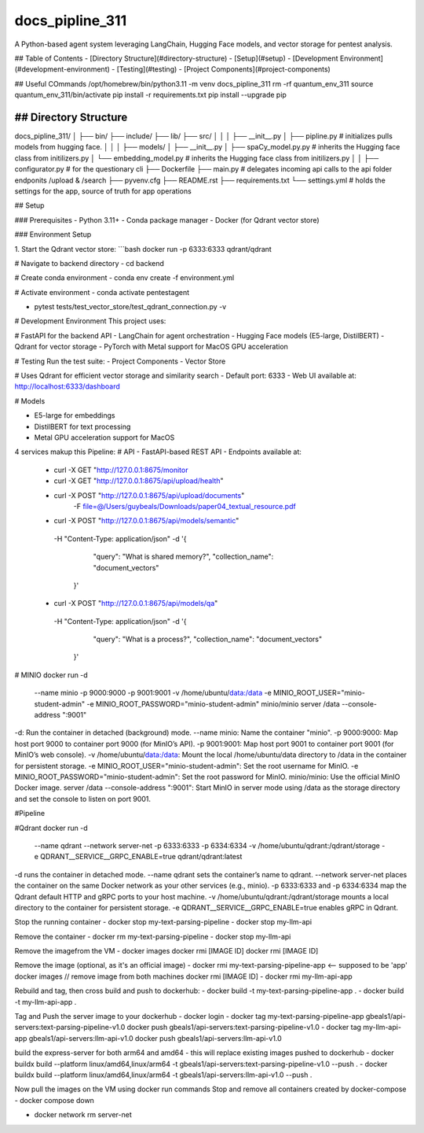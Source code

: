 ============
docs_pipline_311
============

A Python-based agent system leveraging LangChain, Hugging Face models, and vector storage for pentest analysis.

## Table of Contents
- [Directory Structure](#directory-structure)
- [Setup](#setup)
- [Development Environment](#development-environment)
- [Testing](#testing)
- [Project Components](#project-components)

## Useful COmmands
/opt/homebrew/bin/python3.11 -m venv docs_pipline_311
rm -rf quantum_env_311
source quantum_env_311/bin/activate
pip install -r requirements.txt
pip install --upgrade pip


## Directory Structure
================

::

docs_pipline_311/
│
├── bin/                    
├── include/                
├── lib/                   
├── src/                    
│   │
│   ├── __init__.py     
│   ├── pipline.py       # initializes pulls models from hugging face.
│   │
│   ├── models/      
│        ├── __init__.py      
│        ├── spaCy_model.py.py   # inherits the Hugging face class from initilizers.py
│        └── embedding_model.py    # inherits the Hugging face class from initilizers.py
│   
│
├── configurator.py  # for the questionary cli
├── Dockerfile
├── main.py  # delegates incoming api calls to the api folder endponits /upload  & /search
├── pyvenv.cfg
├── README.rst
├── requirements.txt
└── settings.yml   # holds the settings for the app, source of truth for app operations


## Setup

### Prerequisites
- Python 3.11+
- Conda package manager
- Docker (for Qdrant vector store)

### Environment Setup

1. Start the Qdrant vector store:
```bash
docker run -p 6333:6333 qdrant/qdrant

# Navigate to backend directory
- cd backend

# Create conda environment
- conda env create -f environment.yml

# Activate environment
- conda activate pentestagent

- pytest tests/test_vector_store/test_qdrant_connection.py -v

# Development Environment
This project uses:

# FastAPI for the backend API
- LangChain for agent orchestration
- Hugging Face models (E5-large, DistilBERT)
- Qdrant for vector storage
- PyTorch with Metal support for MacOS GPU acceleration

# Testing
Run the test suite:
- Project Components
- Vector Store

# Uses Qdrant for efficient vector storage and similarity search
- Default port: 6333
- Web UI available at: http://localhost:6333/dashboard

# Models

- E5-large for embeddings
- DistilBERT for text processing
- Metal GPU acceleration support for MacOS

4 services makup this Pipeline:
# API
- FastAPI-based REST API
- Endpoints available at: 
    - curl -X GET "http://127.0.0.1:8675/monitor
    - curl -X GET "http://127.0.0.1:8675/api/upload/health"
    - curl -X POST "http://127.0.0.1:8675/api/upload/documents" \
        -F file=@/Users/guybeals/Downloads/paper04_textual_resource.pdf
    - curl -X POST "http://127.0.0.1:8675/api/models/semantic" \ 
     -H "Content-Type: application/json" \
     -d '{
           "query": "What is shared memory?",
           "collection_name": "document_vectors"
         }'
    - curl -X POST "http://127.0.0.1:8675/api/models/qa" \     
     -H "Content-Type: application/json" \
     -d '{
           "query": "What is a process?",
           "collection_name": "document_vectors"
         }'
    

# MINIO
docker run -d \
  --name minio \
  -p 9000:9000 \
  -p 9001:9001 \
  -v /home/ubuntu/data:/data \
  -e MINIO_ROOT_USER="minio-student-admin" \
  -e MINIO_ROOT_PASSWORD="minio-student-admin" \
  minio/minio server /data --console-address ":9001"

-d: Run the container in detached (background) mode.
--name minio: Name the container "minio".
-p 9000:9000: Map host port 9000 to container port 9000 (for MinIO’s API).
-p 9001:9001: Map host port 9001 to container port 9001 (for MinIO’s web console).
-v /home/ubuntu/data:/data: Mount the local /home/ubuntu/data directory to /data in the container for persistent storage.
-e MINIO_ROOT_USER="minio-student-admin": Set the root username for MinIO.
-e MINIO_ROOT_PASSWORD="minio-student-admin": Set the root password for MinIO.
minio/minio: Use the official MinIO Docker image.
server /data --console-address ":9001": Start MinIO in server mode using /data as the storage directory and set the console to listen on port 9001.


#Pipeline



#Qdrant
docker run -d \
  --name qdrant \
  --network server-net \
  -p 6333:6333 \
  -p 6334:6334 \
  -v /home/ubuntu/qdrant:/qdrant/storage \
  -e QDRANT__SERVICE__GRPC_ENABLE=true \
  qdrant/qdrant:latest

-d runs the container in detached mode.
--name qdrant sets the container’s name to qdrant.
--network server-net places the container on the same Docker network as your other services (e.g., minio).
-p 6333:6333 and -p 6334:6334 map the Qdrant default HTTP and gRPC ports to your host machine.
-v /home/ubuntu/qdrant:/qdrant/storage mounts a local directory to the container for persistent storage.
-e QDRANT__SERVICE__GRPC_ENABLE=true enables gRPC in Qdrant.



Stop the running container
- docker stop my-text-parsing-pipeline
- docker stop my-llm-api

Remove the container
- docker rm my-text-parsing-pipeline
- docker stop my-llm-api

Remove the imagefrom the VM
- docker images docker rmi [IMAGE ID] docker rmi [IMAGE ID]

Remove the image (optional, as it's an official image)
- docker rmi my-text-parsing-pipeline-app <-- supposed to be 'app' docker images // remove image from both machines docker rmi [IMAGE ID]
- docker rmi my-llm-api-app

Rebuild and tag, then cross build and push to dockerhub:
- docker build -t my-text-parsing-pipeline-app .
- docker build -t my-llm-api-app .

Tag and Push the server image to your dockerhub
- docker login 
- docker tag my-text-parsing-pipeline-app gbeals1/api-servers:text-parsing-pipeline-v1.0 docker push gbeals1/api-servers:text-parsing-pipeline-v1.0
- docker tag my-llm-api-app gbeals1/api-servers:llm-api-v1.0 docker push gbeals1/api-servers:llm-api-v1.0

build the express-server for both arm64 and amd64 - this will replace existing images pushed to dockerhub
- docker buildx build --platform linux/amd64,linux/arm64 -t gbeals1/api-servers:text-parsing-pipeline-v1.0 --push .
- docker buildx build --platform linux/amd64,linux/arm64 -t gbeals1/api-servers:llm-api-v1.0 --push .

Now pull the images on the VM using docker run commands
Stop and remove all containers created by docker-compose
- docker compose down

- docker network rm server-net


